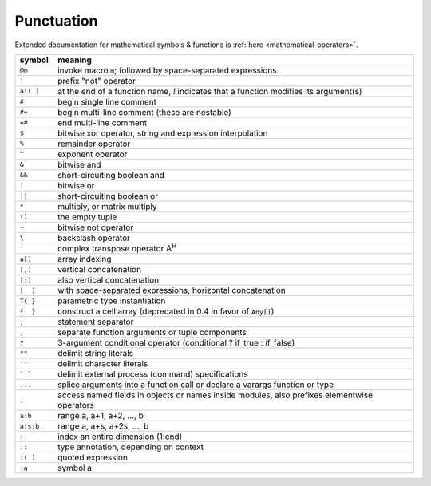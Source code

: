 *************
 Punctuation
*************

Extended documentation for mathematical symbols & functions is :ref:`here <mathematical-operators>`.

=========   ================================================
symbol      meaning
=========   ================================================
``@m``      invoke macro ``m``; followed by space-separated expressions
``!``       prefix "not" operator
``a!( )``   at the end of a function name, `!` indicates that a function modifies its argument(s)
``#``       begin single line comment
``#=``      begin multi-line comment (these are nestable)
``=#``      end multi-line comment
``$``       bitwise xor operator, string and expression interpolation
``%``       remainder operator
``^``       exponent operator
``&``       bitwise and
``&&``      short-circuiting boolean and
``|``       bitwise or
``||``      short-circuiting boolean or
``*``       multiply, or matrix multiply
``()``      the empty tuple
``~``       bitwise not operator
``\``       backslash operator
``'``       complex transpose operator A\ :sup:`H`
``a[]``     array indexing
``[,]``     vertical concatenation
``[;]``     also vertical concatenation
``[  ]``    with space-separated expressions, horizontal concatenation
``T{ }``    parametric type instantiation
``{  }``    construct a cell array (deprecated in 0.4 in favor of ``Any[]``)
``;``       statement separator
``,``       separate function arguments or tuple components
``?``       3-argument conditional operator (conditional ? if_true : if_false)
``""``      delimit string literals
``''``      delimit character literals
``` ```     delimit external process (command) specifications
``...``     splice arguments into a function call or declare a varargs function or type
``.``       access named fields in objects or names inside modules, also prefixes elementwise operators
``a:b``     range a, a+1, a+2, ..., b
``a:s:b``   range a, a+s, a+2s, ..., b
``:``       index an entire dimension (1:end)
``::``      type annotation, depending on context
``:( )``    quoted expression
``:a``      symbol a
=========   ================================================

